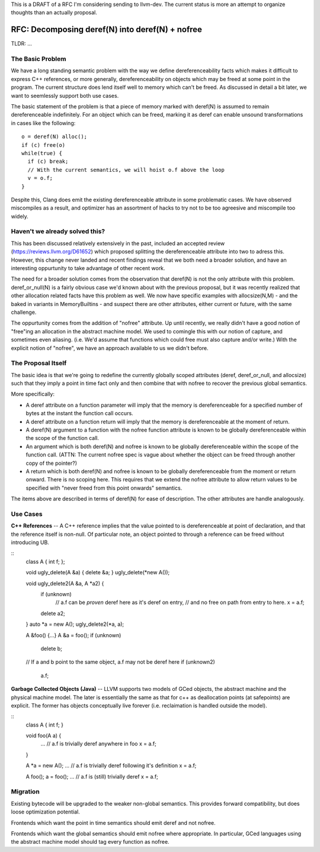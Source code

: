 This is a DRAFT of a RFC I'm considering sending to llvm-dev.  The current status is more an attempt to organize thoughts than an actually proposal.  

RFC: Decomposing deref(N) into deref(N) + nofree
-------------------------------------------------

TLDR: ...

The Basic Problem
==================

We have a long standing semantic problem with the way we define dereferenceability facts which makes it difficult to express C++ references, or more generally, dereferenceability on objects which may be freed at some point in the program. The current structure does lend itself well to memory which can't be freed.  As discussed in detail a bit later, we want to seemlessly support both use cases.

The basic statement of the problem is that a piece of memory marked with deref(N) is assumed to remain dereferenceable indefinitely.  For an object which can be freed, marking it as deref can enable unsound transformations in cases like the following::

  o = deref(N) alloc();
  if (c) free(o)
  while(true) {
    if (c) break;
    // With the current semantics, we will hoist o.f above the loop
    v = o.f;
  }

Despite this, Clang does emit the existing dereferenceable attribute in some problematic cases.  We have observed miscompiles as a result, and optimizer has an assortment of hacks to try not to be too agreesive and miscompile too widely. 

Haven't we already solved this?
===============================

This has been discussed relatively extensively in the past, included an accepted review (https://reviews.llvm.org/D61652) which proposed splitting the dereferenceable attribute into two to adress this.  However, this change never landed and recent findings reveal that we both need a broader solution, and have an interesting oppurtunity to take advantage of other recent work.

The need for a broader solution comes from the observation that deref(N) is not the only attribute with this problem.  deref_or_null(N) is a fairly obvious case we'd known about with the previous proposal, but it was recently realized that other allocation related facts have this problem as well.  We now have specific examples with allocsize(N,M) - and the baked in variants in MemoryBuiltins - and suspect there are other attributes, either current or future, with the same challenge.

The oppurtunity comes from the addition of "nofree" attribute.  Up until recently, we really didn't have a good notion of "free"ing an allocation in the abstract machine model.  We used to comingle this with our notion of capture, and sometimes even aliasing.  (i.e. We'd assume that functions which could free must also capture and/or write.)  With the explicit notion of "nofree", we have an approach available to us we didn't before.

The Proposal Itself
====================

The basic idea is that we're going to redefine the currently globally scoped attributes (deref, deref_or_null, and allocsize) such that they imply a point in time fact only and then combine that with nofree to recover the previous global semantics.  

More specifically:

* A deref attribute on a function parameter will imply that the memory is dereferenceable for a specified number of bytes at the instant the function call occurs.  
* A deref attribute on a function return will imply that the memory is dereferenceable at the moment of return.
* A deref(N) argument to a function with the nofree function attribute is known to be globally dereferenceable within the scope of the function call.  
* An argument which is both deref(N) and nofree is known to be globally dereferenceable within the scope of the function call.  (ATTN: The current nofree spec is vague about whether the object can be freed through another copy of the pointer?)
* A return which is both deref(N) and nofree is known to be globally dereferenceable from the moment or return onward.  There is no scoping here.  This requires that we extend the nofree attribute to allow return values to be specified with "never freed from this point onwards" semantics.  

The items above are described in terms of deref(N) for ease of description.  The other attributes are handle analogously.

Use Cases
=========

**C++ References** -- A C++ reference implies that the value pointed to is dereferenceable at point of declaration, and that the reference itself is non-null.  Of particular note, an object pointed to through a reference can be freed without introducing UB.  

::
  class A { int f; };
  
  void ugly_delete(A &a) { delete &a; }
  ugly_delete(*new A());
  
  void ugly_delete2(A &a, A *a2) {
    if (unknown)
      // a.f can be *proven* deref here as it's deref on entry,
      // and no free on path from entry to here.
      x = a.f;
    delete a2; 
  }
  auto *a = new A();
  ugly_delete2(*a, a);
  
  A &foo() {...}
  A &a = foo();
  if (unknown)
    delete b;
  // If a and b point to the same object, a.f may not be deref here
  if (unknown2)
    a.f;


**Garbage Collected Objects (Java)** -- LLVM supports two models of GCed objects, the abstract machine and the physical machine model.  The later is essentially the same as that for c++ as deallocation points (at safepoints) are explicit.  The former has objects conceptually live forever (i.e. reclaimation is handled outside the model).  

::
  class A { int f; }
  
  void foo(A a) {
    ...
    // a.f is trivially deref anywhere in foo
    x = a.f;
  }
  
  A *a = new A();
  ...
  // a.f is trivially deref following it's definition
  x = a.f;
  
  A foo();
  a = foo();
  ...
  // a.f is (still) trivially deref 
  x = a.f;

Migration
==========

Existing bytecode will be upgraded to the weaker non-global semantics.  This provides forward compatibility, but does loose optimization potential.

Frontends which want the point in time semantics should emit deref and not nofree.

Frontends which want the global semantics should emit nofree where appropriate.  In particular, GCed languages using the abstract machine model should tag every function as nofree.  
